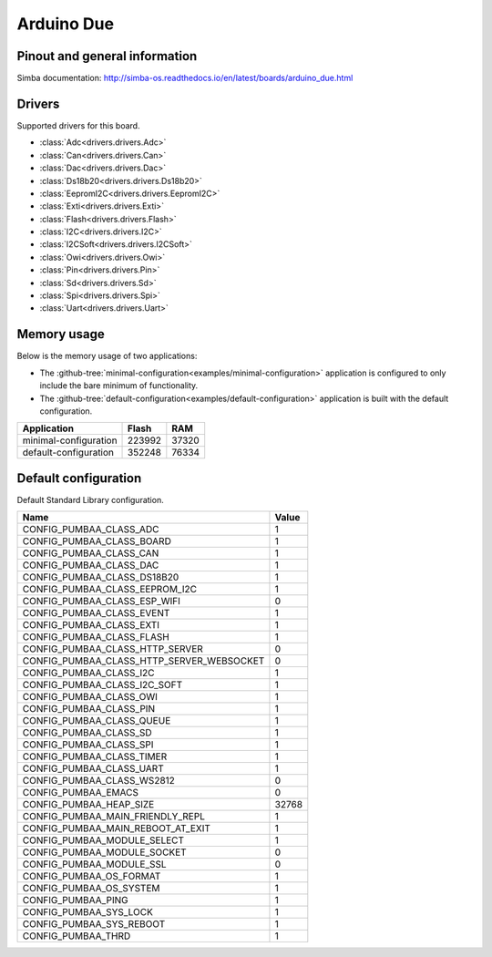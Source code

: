 Arduino Due
===========

Pinout and general information
------------------------------

Simba documentation: http://simba-os.readthedocs.io/en/latest/boards/arduino_due.html

Drivers
-------

Supported drivers for this board.

- :class:`Adc<drivers.drivers.Adc>`
- :class:`Can<drivers.drivers.Can>`
- :class:`Dac<drivers.drivers.Dac>`
- :class:`Ds18b20<drivers.drivers.Ds18b20>`
- :class:`EepromI2C<drivers.drivers.EepromI2C>`
- :class:`Exti<drivers.drivers.Exti>`
- :class:`Flash<drivers.drivers.Flash>`
- :class:`I2C<drivers.drivers.I2C>`
- :class:`I2CSoft<drivers.drivers.I2CSoft>`
- :class:`Owi<drivers.drivers.Owi>`
- :class:`Pin<drivers.drivers.Pin>`
- :class:`Sd<drivers.drivers.Sd>`
- :class:`Spi<drivers.drivers.Spi>`
- :class:`Uart<drivers.drivers.Uart>`

Memory usage
------------

Below is the memory usage of two applications:

- The
  :github-tree:`minimal-configuration<examples/minimal-configuration>`
  application is configured to only include the bare minimum of
  functionality.

- The
  :github-tree:`default-configuration<examples/default-configuration>`
  application is built with the default configuration.

+--------------------------+-----------+-----------+
| Application              | Flash     | RAM       |
+==========================+===========+===========+
| minimal-configuration    |    223992 |     37320 |
+--------------------------+-----------+-----------+
| default-configuration    |    352248 |     76334 |
+--------------------------+-----------+-----------+

Default configuration
---------------------

Default Standard Library configuration.

+--------------------------------------------------------+-----------------------------------------------------+
|  Name                                                  |  Value                                              |
+========================================================+=====================================================+
|  CONFIG_PUMBAA_CLASS_ADC                               |  1                                                  |
+--------------------------------------------------------+-----------------------------------------------------+
|  CONFIG_PUMBAA_CLASS_BOARD                             |  1                                                  |
+--------------------------------------------------------+-----------------------------------------------------+
|  CONFIG_PUMBAA_CLASS_CAN                               |  1                                                  |
+--------------------------------------------------------+-----------------------------------------------------+
|  CONFIG_PUMBAA_CLASS_DAC                               |  1                                                  |
+--------------------------------------------------------+-----------------------------------------------------+
|  CONFIG_PUMBAA_CLASS_DS18B20                           |  1                                                  |
+--------------------------------------------------------+-----------------------------------------------------+
|  CONFIG_PUMBAA_CLASS_EEPROM_I2C                        |  1                                                  |
+--------------------------------------------------------+-----------------------------------------------------+
|  CONFIG_PUMBAA_CLASS_ESP_WIFI                          |  0                                                  |
+--------------------------------------------------------+-----------------------------------------------------+
|  CONFIG_PUMBAA_CLASS_EVENT                             |  1                                                  |
+--------------------------------------------------------+-----------------------------------------------------+
|  CONFIG_PUMBAA_CLASS_EXTI                              |  1                                                  |
+--------------------------------------------------------+-----------------------------------------------------+
|  CONFIG_PUMBAA_CLASS_FLASH                             |  1                                                  |
+--------------------------------------------------------+-----------------------------------------------------+
|  CONFIG_PUMBAA_CLASS_HTTP_SERVER                       |  0                                                  |
+--------------------------------------------------------+-----------------------------------------------------+
|  CONFIG_PUMBAA_CLASS_HTTP_SERVER_WEBSOCKET             |  0                                                  |
+--------------------------------------------------------+-----------------------------------------------------+
|  CONFIG_PUMBAA_CLASS_I2C                               |  1                                                  |
+--------------------------------------------------------+-----------------------------------------------------+
|  CONFIG_PUMBAA_CLASS_I2C_SOFT                          |  1                                                  |
+--------------------------------------------------------+-----------------------------------------------------+
|  CONFIG_PUMBAA_CLASS_OWI                               |  1                                                  |
+--------------------------------------------------------+-----------------------------------------------------+
|  CONFIG_PUMBAA_CLASS_PIN                               |  1                                                  |
+--------------------------------------------------------+-----------------------------------------------------+
|  CONFIG_PUMBAA_CLASS_QUEUE                             |  1                                                  |
+--------------------------------------------------------+-----------------------------------------------------+
|  CONFIG_PUMBAA_CLASS_SD                                |  1                                                  |
+--------------------------------------------------------+-----------------------------------------------------+
|  CONFIG_PUMBAA_CLASS_SPI                               |  1                                                  |
+--------------------------------------------------------+-----------------------------------------------------+
|  CONFIG_PUMBAA_CLASS_TIMER                             |  1                                                  |
+--------------------------------------------------------+-----------------------------------------------------+
|  CONFIG_PUMBAA_CLASS_UART                              |  1                                                  |
+--------------------------------------------------------+-----------------------------------------------------+
|  CONFIG_PUMBAA_CLASS_WS2812                            |  0                                                  |
+--------------------------------------------------------+-----------------------------------------------------+
|  CONFIG_PUMBAA_EMACS                                   |  0                                                  |
+--------------------------------------------------------+-----------------------------------------------------+
|  CONFIG_PUMBAA_HEAP_SIZE                               |  32768                                              |
+--------------------------------------------------------+-----------------------------------------------------+
|  CONFIG_PUMBAA_MAIN_FRIENDLY_REPL                      |  1                                                  |
+--------------------------------------------------------+-----------------------------------------------------+
|  CONFIG_PUMBAA_MAIN_REBOOT_AT_EXIT                     |  1                                                  |
+--------------------------------------------------------+-----------------------------------------------------+
|  CONFIG_PUMBAA_MODULE_SELECT                           |  1                                                  |
+--------------------------------------------------------+-----------------------------------------------------+
|  CONFIG_PUMBAA_MODULE_SOCKET                           |  0                                                  |
+--------------------------------------------------------+-----------------------------------------------------+
|  CONFIG_PUMBAA_MODULE_SSL                              |  0                                                  |
+--------------------------------------------------------+-----------------------------------------------------+
|  CONFIG_PUMBAA_OS_FORMAT                               |  1                                                  |
+--------------------------------------------------------+-----------------------------------------------------+
|  CONFIG_PUMBAA_OS_SYSTEM                               |  1                                                  |
+--------------------------------------------------------+-----------------------------------------------------+
|  CONFIG_PUMBAA_PING                                    |  1                                                  |
+--------------------------------------------------------+-----------------------------------------------------+
|  CONFIG_PUMBAA_SYS_LOCK                                |  1                                                  |
+--------------------------------------------------------+-----------------------------------------------------+
|  CONFIG_PUMBAA_SYS_REBOOT                              |  1                                                  |
+--------------------------------------------------------+-----------------------------------------------------+
|  CONFIG_PUMBAA_THRD                                    |  1                                                  |
+--------------------------------------------------------+-----------------------------------------------------+


